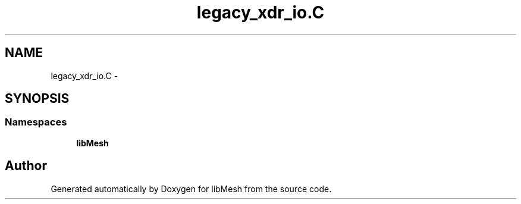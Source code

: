 .TH "legacy_xdr_io.C" 3 "Tue May 6 2014" "libMesh" \" -*- nroff -*-
.ad l
.nh
.SH NAME
legacy_xdr_io.C \- 
.SH SYNOPSIS
.br
.PP
.SS "Namespaces"

.in +1c
.ti -1c
.RI "\fBlibMesh\fP"
.br
.in -1c
.SH "Author"
.PP 
Generated automatically by Doxygen for libMesh from the source code\&.
